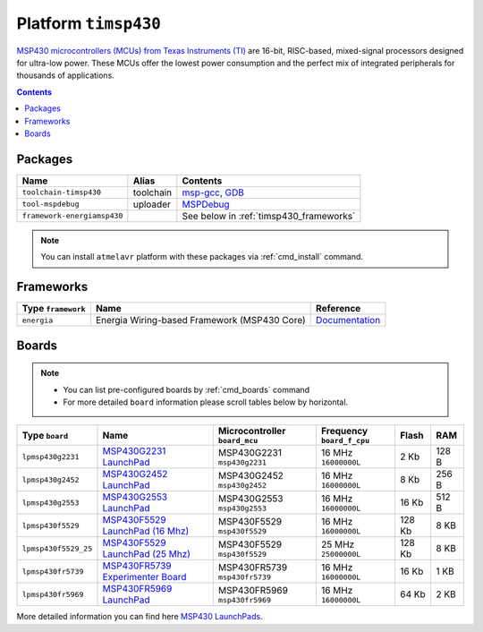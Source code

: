 .. _platform_timsp430:

Platform ``timsp430``
=====================

`MSP430 microcontrollers (MCUs) from Texas Instruments (TI) <http://www.ti.com/lsds/ti/microcontrollers_16-bit_32-bit/msp/overview.page>`_
are 16-bit, RISC-based, mixed-signal processors designed for ultra-low power.
These MCUs offer the lowest power consumption and the perfect mix of integrated
peripherals for thousands of applications.

.. contents::

Packages
--------

.. list-table::
    :header-rows:  1

    * - Name
      - Alias
      - Contents
    * - ``toolchain-timsp430``
      - toolchain
      - `msp-gcc <http://sourceforge.net/projects/mspgcc/>`_,
        `GDB <http://www.gnu.org/software/gdb/>`_
    * - ``tool-mspdebug``
      - uploader
      - `MSPDebug <http://mspdebug.sourceforge.net>`_
    * - ``framework-energiamsp430``
      -
      - See below in :ref:`timsp430_frameworks`


.. note::
    You can install ``atmelavr`` platform with these packages
    via :ref:`cmd_install` command.


.. _timsp430_frameworks:

Frameworks
----------

.. list-table::
    :header-rows:  1

    * - Type ``framework``
      - Name
      - Reference
    * - ``energia``
      - Energia Wiring-based Framework (MSP430 Core)
      - `Documentation <http://energia.nu/reference/>`_


Boards
------

.. note::
    * You can list pre-configured boards by :ref:`cmd_boards` command
    * For more detailed ``board`` information please scroll tables below by
      horizontal.

.. list-table::
    :header-rows:  1

    * - Type ``board``
      - Name
      - Microcontroller ``board_mcu``
      - Frequency ``board_f_cpu``
      - Flash
      - RAM
    * - ``lpmsp430g2231``
      - `MSP430G2231 LaunchPad <http://www.ti.com/ww/en/launchpad/launchpads-msp430-msp-exp430g2.html>`_
      - MSP430G2231 ``msp430g2231``
      - 16 MHz ``16000000L``
      - 2 Kb
      - 128 B
    * - ``lpmsp430g2452``
      - `MSP430G2452 LaunchPad <http://www.ti.com/ww/en/launchpad/launchpads-msp430-msp-exp430g2.html>`_
      - MSP430G2452 ``msp430g2452``
      - 16 MHz ``16000000L``
      - 8 Kb
      - 256 B
    * - ``lpmsp430g2553``
      - `MSP430G2553 LaunchPad <http://www.ti.com/ww/en/launchpad/launchpads-msp430-msp-exp430g2.html>`_
      - MSP430G2553 ``msp430g2553``
      - 16 MHz ``16000000L``
      - 16 Kb
      - 512 B
    * - ``lpmsp430f5529``
      - `MSP430F5529 LaunchPad (16 Mhz) <http://www.ti.com/ww/en/launchpad/launchpads-msp430-msp-exp430f5529lp.html>`_
      - MSP430F5529 ``msp430f5529``
      - 16 MHz ``16000000L``
      - 128 Kb
      - 8 KB
    * - ``lpmsp430f5529_25``
      - `MSP430F5529 LaunchPad (25 Mhz) <http://www.ti.com/ww/en/launchpad/launchpads-msp430-msp-exp430f5529lp.html>`_
      - MSP430F5529 ``msp430f5529``
      - 25 MHz ``25000000L``
      - 128 Kb
      - 8 KB
    * - ``lpmsp430fr5739``
      - `MSP430FR5739 Experimenter Board <http://www.ti.com/tool/msp-exp430fr5739>`_
      - MSP430FR5739 ``msp430fr5739``
      - 16 MHz ``16000000L``
      - 16 Kb
      - 1 KB
    * - ``lpmsp430fr5969``
      - `MSP430FR5969 LaunchPad <http://www.ti.com/ww/en/launchpad/launchpads-msp430-msp-exp430fr5969.html>`_
      - MSP430FR5969 ``msp430fr5969``
      - 16 MHz ``16000000L``
      - 64 Kb
      - 2 KB


More detailed information you can find here
`MSP430 LaunchPads <http://www.ti.com/ww/en/launchpad/launchpads-msp430.html>`_.



